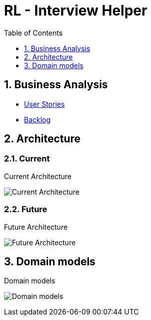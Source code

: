 = RL - Interview Helper
:imagesdir: ./assets/img/
:sectnums:
:toc: left
:toclevels: 1
:figure-caption!:

== Business Analysis

* link:https://docs.google.com/spreadsheets/d/1-beYaNfYSqEPwVTp5iYpxdyIm9McmTMMEJoW0VpfUU8/edit?usp=sharing[User Stories]
* link:https://github.com/orgs/rakovets-lab/projects/11/views/1[Backlog]

== Architecture

=== Current

.Current Architecture
image:architecture-current.png[Current Architecture]

=== Future

.Future Architecture
image:architecture-future.png[Future Architecture]

== Domain models

.Domain models
image:domain-models.png[Domain models]